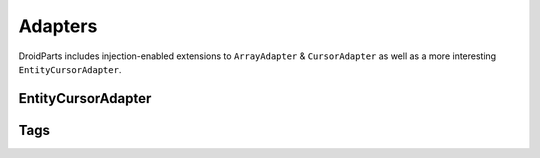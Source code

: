 .. _adapters:

========
Adapters
========
DroidParts includes injection-enabled extensions to ``ArrayAdapter`` & ``CursorAdapter`` as well as a more interesting ``EntityCursorAdapter``.

EntityCursorAdapter
-------------------

Tags
----
